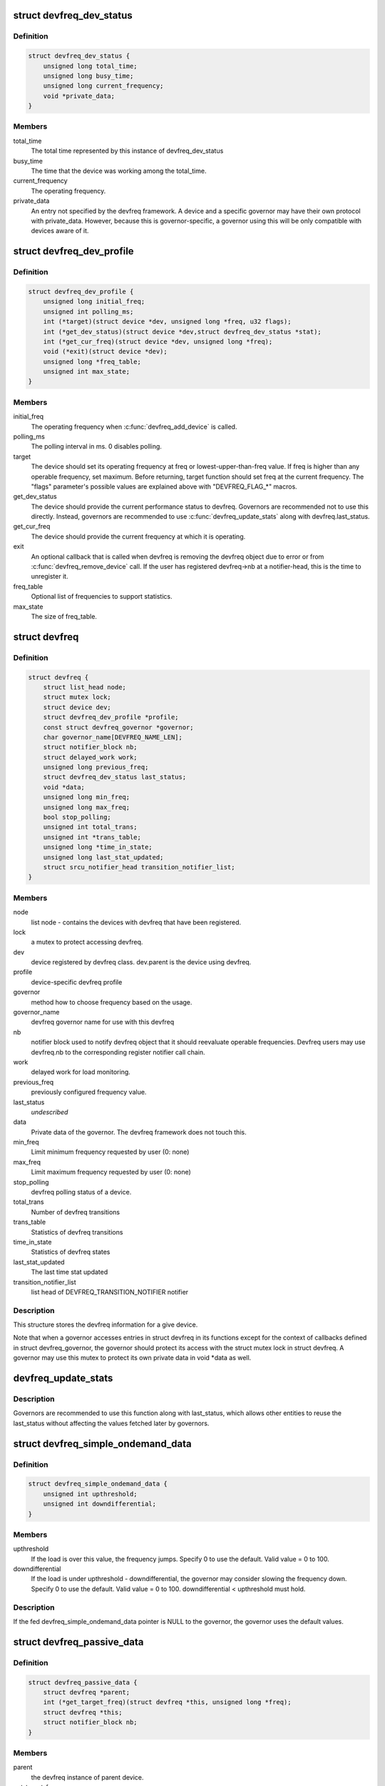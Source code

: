 .. -*- coding: utf-8; mode: rst -*-
.. src-file: include/linux/devfreq.h

.. _`devfreq_dev_status`:

struct devfreq_dev_status
=========================

.. c:type:: struct devfreq_dev_status

    Data given from devfreq user device to governors. Represents the performance statistics.

.. _`devfreq_dev_status.definition`:

Definition
----------

.. code-block:: c

    struct devfreq_dev_status {
        unsigned long total_time;
        unsigned long busy_time;
        unsigned long current_frequency;
        void *private_data;
    }

.. _`devfreq_dev_status.members`:

Members
-------

total_time
    The total time represented by this instance of
    devfreq_dev_status

busy_time
    The time that the device was working among the
    total_time.

current_frequency
    The operating frequency.

private_data
    An entry not specified by the devfreq framework.
    A device and a specific governor may have their
    own protocol with private_data. However, because
    this is governor-specific, a governor using this
    will be only compatible with devices aware of it.

.. _`devfreq_dev_profile`:

struct devfreq_dev_profile
==========================

.. c:type:: struct devfreq_dev_profile

    Devfreq's user device profile

.. _`devfreq_dev_profile.definition`:

Definition
----------

.. code-block:: c

    struct devfreq_dev_profile {
        unsigned long initial_freq;
        unsigned int polling_ms;
        int (*target)(struct device *dev, unsigned long *freq, u32 flags);
        int (*get_dev_status)(struct device *dev,struct devfreq_dev_status *stat);
        int (*get_cur_freq)(struct device *dev, unsigned long *freq);
        void (*exit)(struct device *dev);
        unsigned long *freq_table;
        unsigned int max_state;
    }

.. _`devfreq_dev_profile.members`:

Members
-------

initial_freq
    The operating frequency when \ :c:func:`devfreq_add_device`\  is
    called.

polling_ms
    The polling interval in ms. 0 disables polling.

target
    The device should set its operating frequency at
    freq or lowest-upper-than-freq value. If freq is
    higher than any operable frequency, set maximum.
    Before returning, target function should set
    freq at the current frequency.
    The "flags" parameter's possible values are
    explained above with "DEVFREQ_FLAG\_\*" macros.

get_dev_status
    The device should provide the current performance
    status to devfreq. Governors are recommended not to
    use this directly. Instead, governors are recommended
    to use \ :c:func:`devfreq_update_stats`\  along with
    devfreq.last_status.

get_cur_freq
    The device should provide the current frequency
    at which it is operating.

exit
    An optional callback that is called when devfreq
    is removing the devfreq object due to error or
    from \ :c:func:`devfreq_remove_device`\  call. If the user
    has registered devfreq->nb at a notifier-head,
    this is the time to unregister it.

freq_table
    Optional list of frequencies to support statistics.

max_state
    The size of freq_table.

.. _`devfreq`:

struct devfreq
==============

.. c:type:: struct devfreq

    Device devfreq structure

.. _`devfreq.definition`:

Definition
----------

.. code-block:: c

    struct devfreq {
        struct list_head node;
        struct mutex lock;
        struct device dev;
        struct devfreq_dev_profile *profile;
        const struct devfreq_governor *governor;
        char governor_name[DEVFREQ_NAME_LEN];
        struct notifier_block nb;
        struct delayed_work work;
        unsigned long previous_freq;
        struct devfreq_dev_status last_status;
        void *data;
        unsigned long min_freq;
        unsigned long max_freq;
        bool stop_polling;
        unsigned int total_trans;
        unsigned int *trans_table;
        unsigned long *time_in_state;
        unsigned long last_stat_updated;
        struct srcu_notifier_head transition_notifier_list;
    }

.. _`devfreq.members`:

Members
-------

node
    list node - contains the devices with devfreq that have been
    registered.

lock
    a mutex to protect accessing devfreq.

dev
    device registered by devfreq class. dev.parent is the device
    using devfreq.

profile
    device-specific devfreq profile

governor
    method how to choose frequency based on the usage.

governor_name
    devfreq governor name for use with this devfreq

nb
    notifier block used to notify devfreq object that it should
    reevaluate operable frequencies. Devfreq users may use
    devfreq.nb to the corresponding register notifier call chain.

work
    delayed work for load monitoring.

previous_freq
    previously configured frequency value.

last_status
    *undescribed*

data
    Private data of the governor. The devfreq framework does not
    touch this.

min_freq
    Limit minimum frequency requested by user (0: none)

max_freq
    Limit maximum frequency requested by user (0: none)

stop_polling
    devfreq polling status of a device.

total_trans
    Number of devfreq transitions

trans_table
    Statistics of devfreq transitions

time_in_state
    Statistics of devfreq states

last_stat_updated
    The last time stat updated

transition_notifier_list
    list head of DEVFREQ_TRANSITION_NOTIFIER notifier

.. _`devfreq.description`:

Description
-----------

This structure stores the devfreq information for a give device.

Note that when a governor accesses entries in struct devfreq in its
functions except for the context of callbacks defined in struct
devfreq_governor, the governor should protect its access with the
struct mutex lock in struct devfreq. A governor may use this mutex
to protect its own private data in void \*data as well.

.. _`devfreq_update_stats`:

devfreq_update_stats
====================

.. c:function:: int devfreq_update_stats(struct devfreq *df)

    update the last_status pointer in struct devfreq

    :param struct devfreq \*df:
        the devfreq instance whose status needs updating

.. _`devfreq_update_stats.description`:

Description
-----------

Governors are recommended to use this function along with last_status,
which allows other entities to reuse the last_status without affecting
the values fetched later by governors.

.. _`devfreq_simple_ondemand_data`:

struct devfreq_simple_ondemand_data
===================================

.. c:type:: struct devfreq_simple_ondemand_data

    void \*data fed to struct devfreq and devfreq_add_device

.. _`devfreq_simple_ondemand_data.definition`:

Definition
----------

.. code-block:: c

    struct devfreq_simple_ondemand_data {
        unsigned int upthreshold;
        unsigned int downdifferential;
    }

.. _`devfreq_simple_ondemand_data.members`:

Members
-------

upthreshold
    If the load is over this value, the frequency jumps.
    Specify 0 to use the default. Valid value = 0 to 100.

downdifferential
    If the load is under upthreshold - downdifferential,
    the governor may consider slowing the frequency down.
    Specify 0 to use the default. Valid value = 0 to 100.
    downdifferential < upthreshold must hold.

.. _`devfreq_simple_ondemand_data.description`:

Description
-----------

If the fed devfreq_simple_ondemand_data pointer is NULL to the governor,
the governor uses the default values.

.. _`devfreq_passive_data`:

struct devfreq_passive_data
===========================

.. c:type:: struct devfreq_passive_data

    void \*data fed to struct devfreq and devfreq_add_device

.. _`devfreq_passive_data.definition`:

Definition
----------

.. code-block:: c

    struct devfreq_passive_data {
        struct devfreq *parent;
        int (*get_target_freq)(struct devfreq *this, unsigned long *freq);
        struct devfreq *this;
        struct notifier_block nb;
    }

.. _`devfreq_passive_data.members`:

Members
-------

parent
    the devfreq instance of parent device.

get_target_freq
    Optional callback, Returns desired operating frequency
    for the device using passive governor. That is called
    when passive governor should decide the next frequency
    by using the new frequency of parent devfreq device
    using governors except for passive governor.
    If the devfreq device has the specific method to decide
    the next frequency, should use this callback.

this
    the devfreq instance of own device.

nb
    the notifier block for DEVFREQ_TRANSITION_NOTIFIER list

.. _`devfreq_passive_data.description`:

Description
-----------

The devfreq_passive_data have to set the devfreq instance of parent
device with governors except for the passive governor. But, don't need to
initialize the 'this' and 'nb' field because the devfreq core will handle
them.

.. This file was automatic generated / don't edit.


